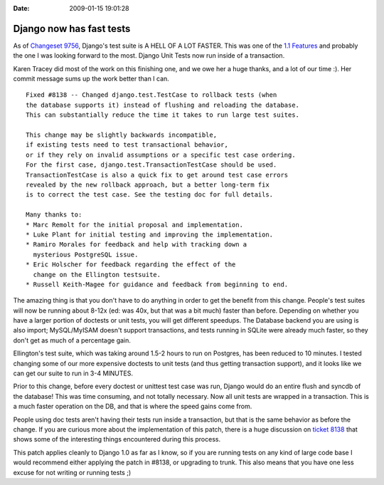 :Date: 2009-01-15 19:01:28

Django now has fast tests
=========================

As of
`Changeset 9756 <http://code.djangoproject.com/changeset/9756>`_,
Django's test suite is A HELL OF A LOT FASTER. This was one of the
`1.1 Features <http://code.djangoproject.com/wiki/Version1.1Features>`_
and probably the one I was looking forward to the most. Django Unit
Tests now run inside of a transaction.

Karen Tracey did most of the work on this finishing one, and we owe
her a huge thanks, and a lot of our time :). Her commit message
sums up the work better than I can.

::

    Fixed #8138 -- Changed django.test.TestCase to rollback tests (when
    the database supports it) instead of flushing and reloading the database.
    This can substantially reduce the time it takes to run large test suites.
    
    This change may be slightly backwards incompatible,
    if existing tests need to test transactional behavior,
    or if they rely on invalid assumptions or a specific test case ordering.
    For the first case, django.test.TransactionTestCase should be used.
    TransactionTestCase is also a quick fix to get around test case errors
    revealed by the new rollback approach, but a better long-term fix
    is to correct the test case. See the testing doc for full details. 
    
    Many thanks to:
    * Marc Remolt for the initial proposal and implementation.
    * Luke Plant for initial testing and improving the implementation.
    * Ramiro Morales for feedback and help with tracking down a
      mysterious PostgreSQL issue.
    * Eric Holscher for feedback regarding the effect of the
      change on the Ellington testsuite.
    * Russell Keith-Magee for guidance and feedback from beginning to end. 

The amazing thing is that you don't have to do anything in order to
get the benefit from this change. People's test suites will now be
running about 8-12x (ed: was 40x, but that was a bit much) faster
than before. Depending on whether you have a larger portion of
doctests or unit tests, you will get different speedups. The
Database backend you are using is also import; MySQL/MyISAM doesn't
support transactions, and tests running in SQLite were already much
faster, so they don't get as much of a percentage gain.

Ellington's test suite, which was taking around 1.5-2 hours to run
on Postgres, has been reduced to 10 minutes. I tested changing some
of our more expensive doctests to unit tests (and thus getting
transaction support), and it looks like we can get our suite to run
in 3-4 MINUTES.

Prior to this change, before every doctest or unittest test case
was run, Django would do an entire flush and syncdb of the
database! This was time consuming, and not totally necessary. Now
all unit tests are wrapped in a transaction. This is a much faster
operation on the DB, and that is where the speed gains come from.

People using doc tests aren't having their tests run inside a
transaction, but that is the same behavior as before the change. If
you are curious more about the implementation of this patch, there
is a huge discussion on
`ticket 8138 <http://code.djangoproject.com/ticket/8138>`_ that
shows some of the interesting things encountered during this
process.

This patch applies cleanly to Django 1.0 as far as I know, so if
you are running tests on any kind of large code base I would
recommend either applying the patch in #8138, or upgrading to
trunk. This also means that you have one less excuse for not
writing or running tests ;)



